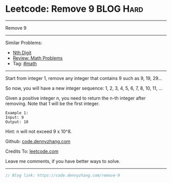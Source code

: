 * Leetcode: Remove 9                                             :BLOG:Hard:
#+STARTUP: showeverything
#+OPTIONS: toc:nil \n:t ^:nil creator:nil d:nil
:PROPERTIES:
:type:     math
:END:
---------------------------------------------------------------------
Remove 9
---------------------------------------------------------------------
#+BEGIN_HTML
<a href="https://github.com/dennyzhang/code.dennyzhang.com/tree/master/problems/remove-9"><img align="right" width="200" height="183" src="https://www.dennyzhang.com/wp-content/uploads/denny/watermark/github.png" /></a>
#+END_HTML
Similar Problems:
- [[https://code.dennyzhang.com/nth-digit][Nth Digit]]
- [[https://code.dennyzhang.com/review-math][Review: Math Problems]]
- Tag: [[https://code.dennyzhang.com/tag/math][#math]]
---------------------------------------------------------------------
Start from integer 1, remove any integer that contains 9 such as 9, 19, 29...

So now, you will have a new integer sequence: 1, 2, 3, 4, 5, 6, 7, 8, 10, 11, ...

Given a positive integer n, you need to return the n-th integer after removing. Note that 1 will be the first integer.

#+BEGIN_EXAMPLE
Example 1:
Input: 9
Output: 10
#+END_EXAMPLE
Hint: n will not exceed 9 x 10^8.

Github: [[https://github.com/dennyzhang/code.dennyzhang.com/tree/master/problems/remove-9][code.dennyzhang.com]]

Credits To: [[https://leetcode.com/problems/remove-9/description/][leetcode.com]]

Leave me comments, if you have better ways to solve.
---------------------------------------------------------------------

#+BEGIN_SRC go
// Blog link: https://code.dennyzhang.com/remove-9

#+END_SRC

#+BEGIN_HTML
<div style="overflow: hidden;">
<div style="float: left; padding: 5px"> <a href="https://www.linkedin.com/in/dennyzhang001"><img src="https://www.dennyzhang.com/wp-content/uploads/sns/linkedin.png" alt="linkedin" /></a></div>
<div style="float: left; padding: 5px"><a href="https://github.com/dennyzhang"><img src="https://www.dennyzhang.com/wp-content/uploads/sns/github.png" alt="github" /></a></div>
<div style="float: left; padding: 5px"><a href="https://www.dennyzhang.com/slack" target="_blank" rel="nofollow"><img src="https://www.dennyzhang.com/wp-content/uploads/sns/slack.png" alt="slack"/></a></div>
</div>
#+END_HTML
